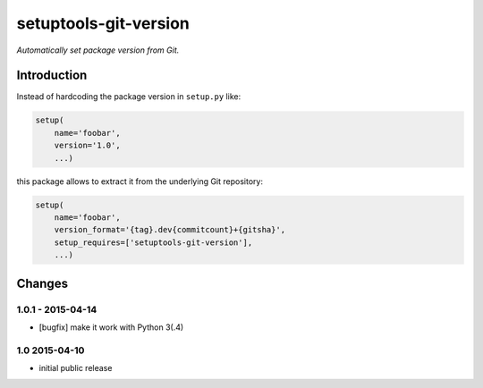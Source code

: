 setuptools-git-version
======================

*Automatically set package version from Git.*


Introduction
------------

Instead of hardcoding the package version in ``setup.py`` like:

.. code-block:: python

    setup(
        name='foobar',
        version='1.0',
        ...)

this package allows to extract it from the underlying Git repository:

.. code-block:: python

    setup(
        name='foobar',
        version_format='{tag}.dev{commitcount}+{gitsha}',
        setup_requires=['setuptools-git-version'],
        ...)


Changes
-------

1.0.1 - 2015-04-14
++++++++++++++++++

- [bugfix] make it work with Python 3(.4)


1.0 2015-04-10
++++++++++++++

- initial public release

